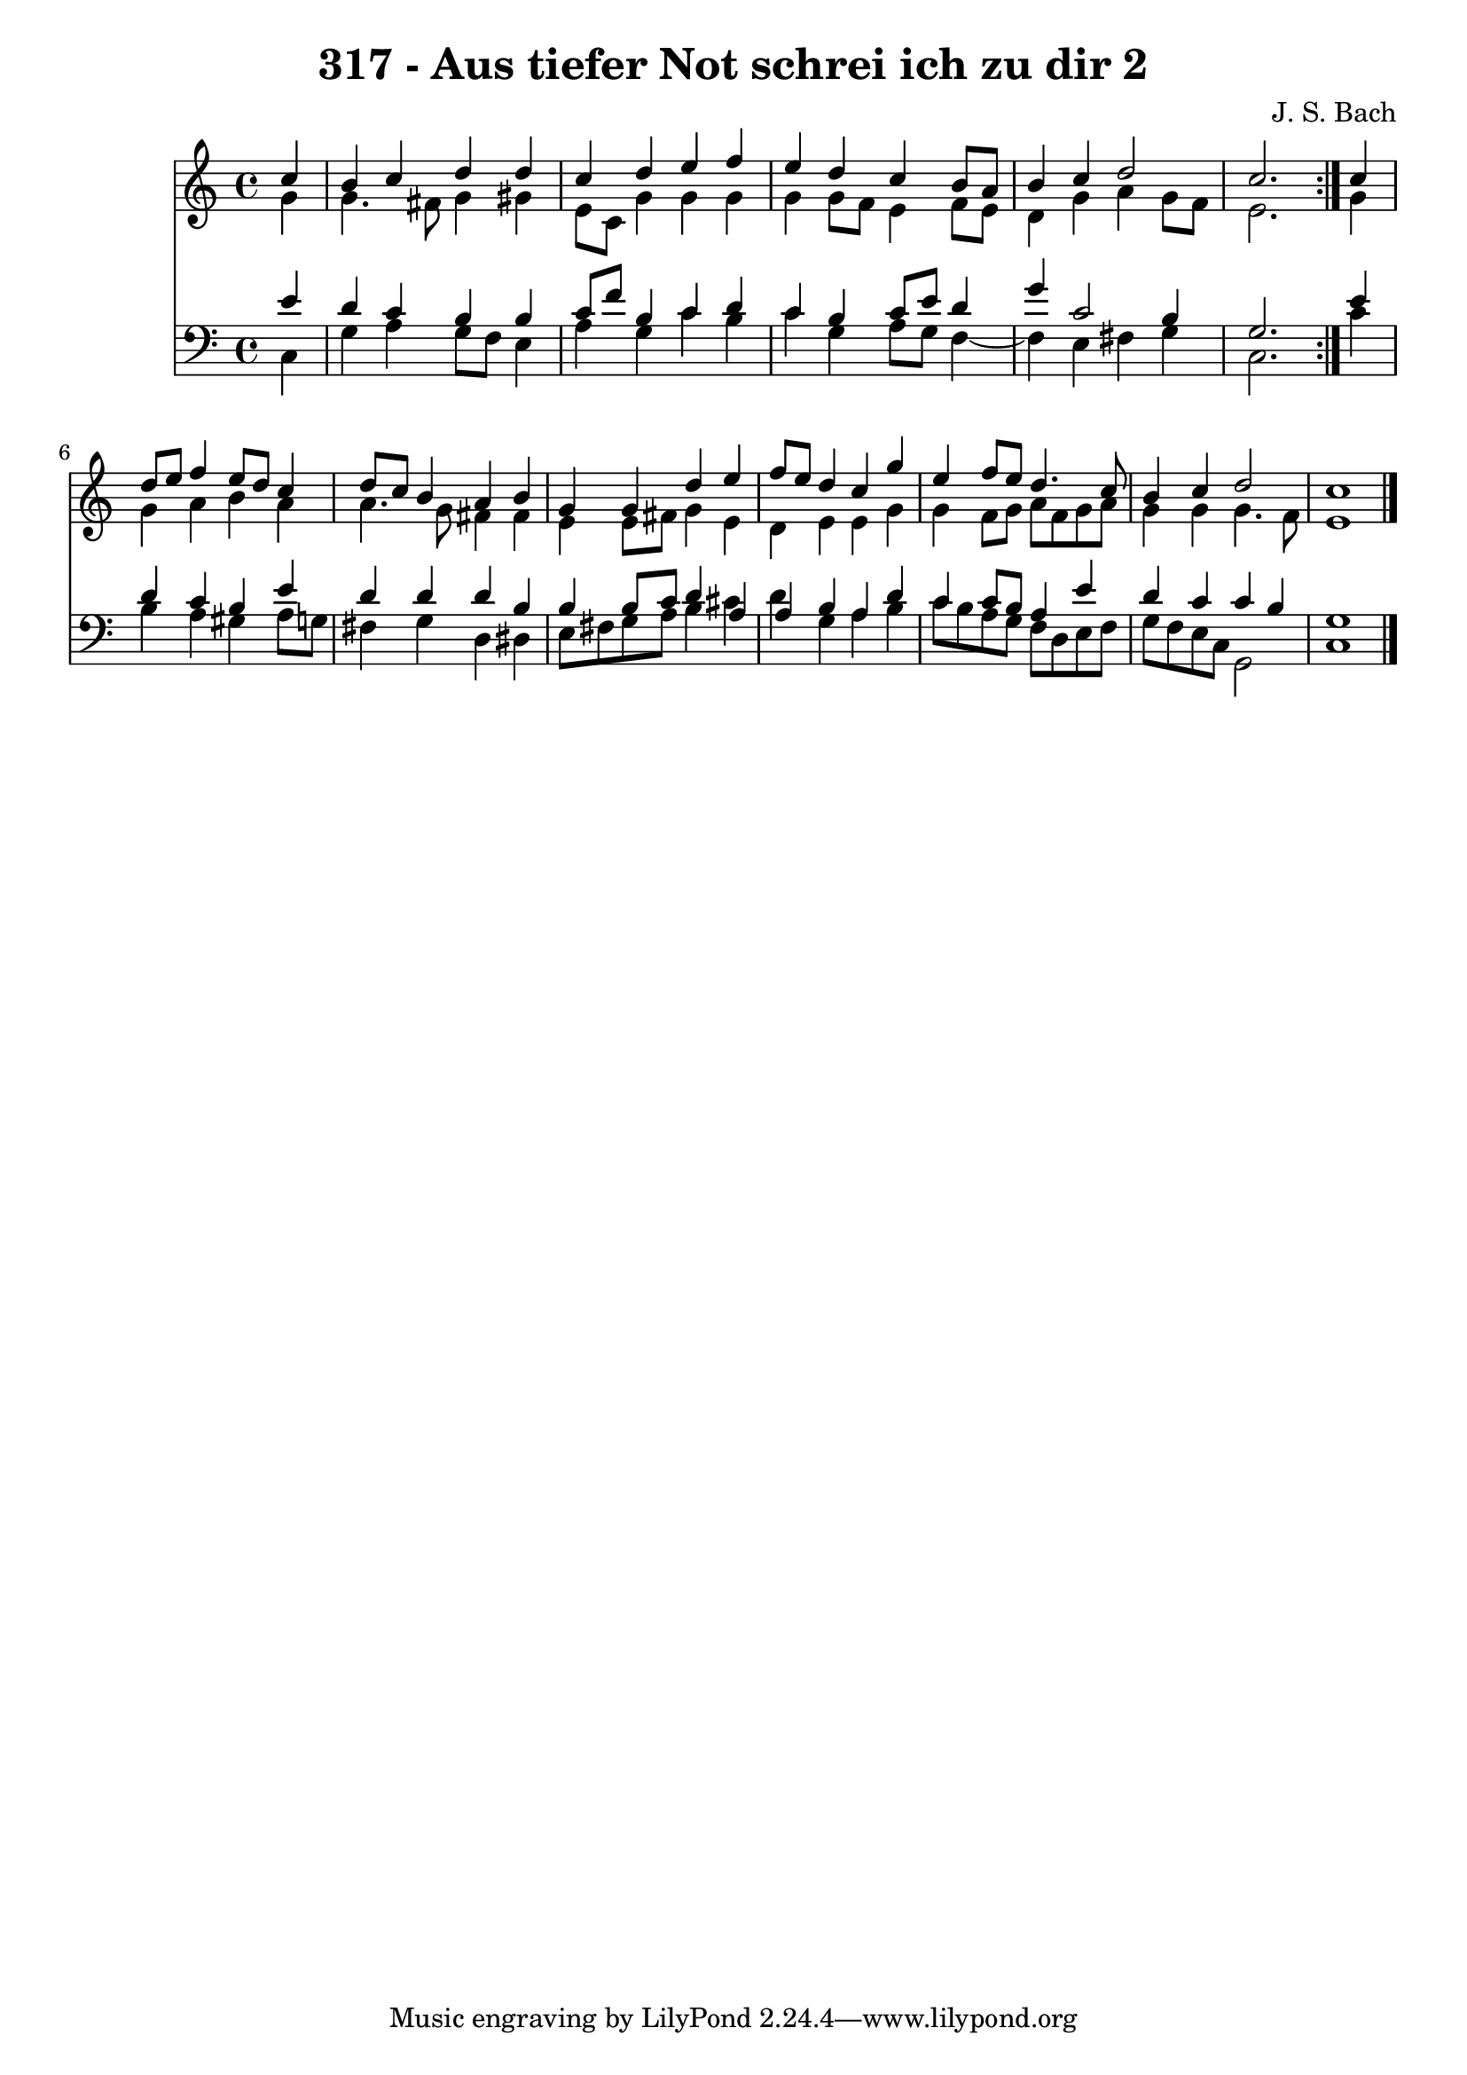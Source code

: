 \version "2.10.33"

\header {
  title = "317 - Aus tiefer Not schrei ich zu dir 2"
  composer = "J. S. Bach"
}


global = {
  \time 4/4
  \key c \major
}


soprano = \relative c'' {
  \repeat volta 2 {
    \partial 4 c4 
    b4 c4 d4 d4 
    c4 d4 e4 f4 
    e4 d4 c4 b8 a8 
    b4 c4 d2 
    c2. } c4   %5
  d8 e8 f4 e8 d8 c4 
  d8 c8 b4 a4 b4 
  g4 g4 d'4 e4 
  f8 e8 d4 c4 g'4 
  e4 f8 e8 d4. c8   %10
  b4 c4 d2 
  c1 
  
}

alto = \relative c'' {
  \repeat volta 2 {
    \partial 4 g4 
    g4. fis8 g4 gis4 
    e8 c8 g'4 g4 g4 
    g4 g8 f8 e4 f8 e8 
    d4 g4 a4 g8 f8 
    e2. } g4   %5
  g4 a4 b4 a4 
  a4. g8 fis4 fis4 
  e4 e8 fis8 g4 e4 
  d4 e4 e4 g4 
  g4 f8 g8 a8 f8 g8 a8   %10
  g4 g4 g4. f8 
  e1 
  
}

tenor = \relative c' {
  \repeat volta 2 {
    \partial 4 e4 
    d4 c4 b4 b4 
    c8 f8 b,4 c4 d4 
    c4 b4 c8 e8 d4 
    g4 c,2 b4 
    g2. } e'4   %5
  d4 c4 b4 e4 
  d4 d4 d4 b4 
  b4 b8 c8 d4 a4 
  a4 b4 a4 d4 
  c4 c8 b8 a4 e'4   %10
  d4 c4 c4 b4 
  g1 
  
}

baixo = \relative c {
  \repeat volta 2 {
    \partial 4 c4 
    g'4 a4 g8 f8 e4 
    a4 g4 c4 b4 
    c4 g4 a8 g8 f4~ 
    f4 e4 fis4 g4 
    c,2. } c'4   %5
  b4 a4 gis4 a8 g8 
  fis4 g4 d4 dis4 
  e8 fis8 g8 a8 b4 cis4 
  d4 g,4 a4 b4 
  c8 b8 a8 g8 f8 d8 e8 f8   %10
  g8 f8 e8 c8 g2 
  c1 
  
}

\score {
  <<
    \new Staff {
      <<
        \global
        \new Voice = "1" { \voiceOne \soprano }
        \new Voice = "2" { \voiceTwo \alto }
      >>
    }
    \new Staff {
      <<
        \global
        \clef "bass"
        \new Voice = "1" {\voiceOne \tenor }
        \new Voice = "2" { \voiceTwo \baixo \bar "|."}
      >>
    }
  >>
}